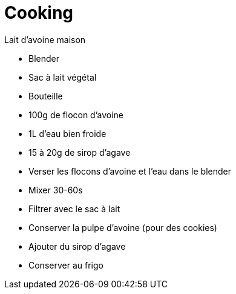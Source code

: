 = Cooking


.Lait d'avoine maison
* Blender
* Sac à lait végétal
* Bouteille
* 100g de flocon d'avoine
* 1L d'eau bien froide
* 15 à 20g de sirop d'agave

* Verser les flocons d'avoine et l'eau dans le blender
* Mixer 30-60s
* Filtrer avec le sac à lait
* Conserver la pulpe d'avoine (pour des cookies)
* Ajouter du sirop d'agave
* Conserver au frigo
